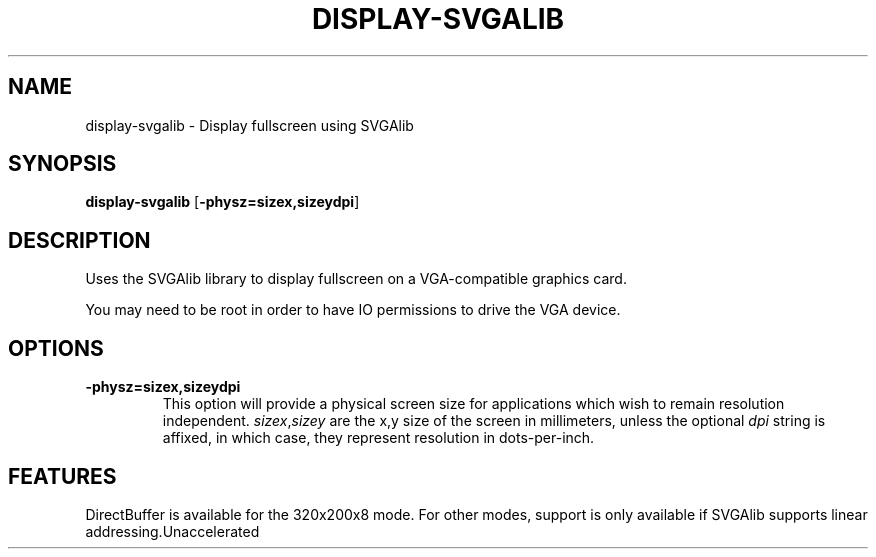 .\"Generated by ggi version of db2man.xsl. Don't modify this, modify the source.
.de Sh \" Subsection
.br
.if t .Sp
.ne 5
.PP
\fB\\$1\fR
.PP
..
.de Sp \" Vertical space (when we can't use .PP)
.if t .sp .5v
.if n .sp
..
.de Ip \" List item
.br
.ie \\n(.$>=3 .ne \\$3
.el .ne 3
.IP "\\$1" \\$2
..
.TH "DISPLAY-SVGALIB" 7 "" "" ""
.SH NAME
display-svgalib \- Display fullscreen using SVGAlib
.SH "SYNOPSIS"

.nf
\fBdisplay-svgalib\fR [\fB-physz=sizex,sizeydpi\fR]
.fi

.SH "DESCRIPTION"

.PP
Uses the SVGAlib library to display fullscreen on a VGA-compatible graphics card.

.PP
You may need to be root in order to have IO permissions to drive the VGA device.

.SH "OPTIONS"

.TP
\fB-physz=sizex,sizeydpi\fR
This option will provide a physical screen size for applications which wish to remain resolution independent. \fIsizex\fR,\fIsizey\fR are the x,y size of the screen in millimeters, unless the optional \fIdpi\fR string is affixed, in which case, they represent resolution in dots-per-inch.

.SH "FEATURES"
DirectBuffer is available for the 320x200x8 mode.
For other modes, support is only available if SVGAlib supports linear
addressing.Unaccelerated
